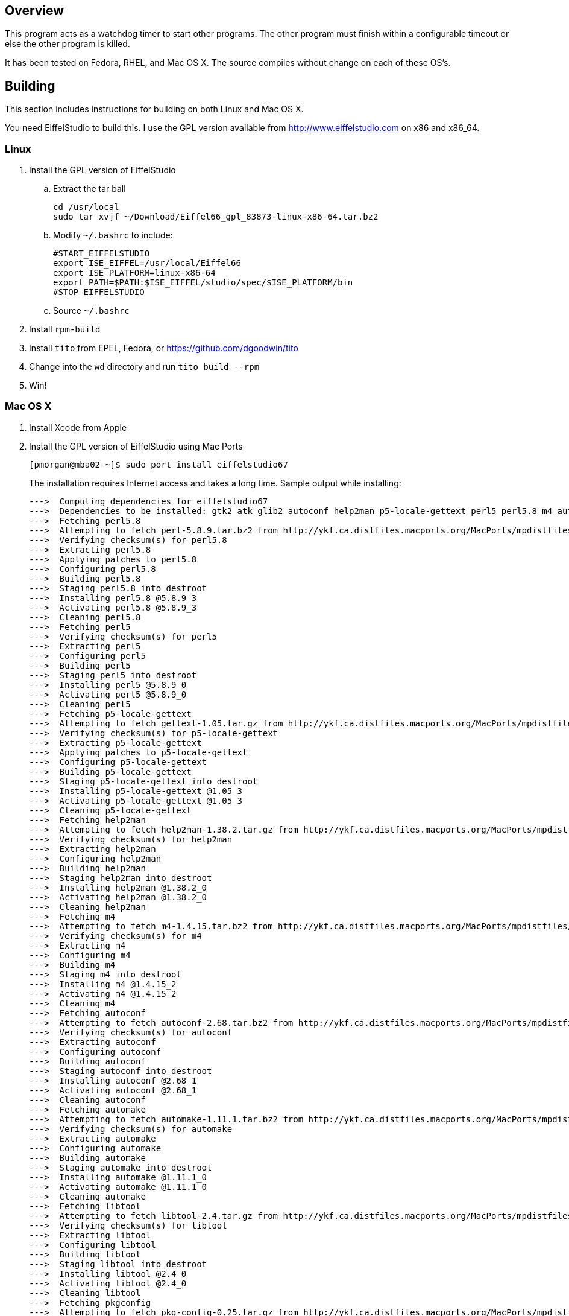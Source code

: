 Overview
--------

This program acts as a watchdog timer to start other programs.
The other program must finish within a configurable timeout or
else the other program is killed.

It has been tested on Fedora, RHEL, and Mac OS X.
The source compiles without change on each of these OS's.

Building
--------

This section includes instructions for building
on both Linux and Mac OS X.

You need EiffelStudio to build this.
I use the GPL version available from http://www.eiffelstudio.com
on x86 and x86_64.

Linux
~~~~~

. Install the GPL version of EiffelStudio
.. Extract the tar ball
+
----
cd /usr/local
sudo tar xvjf ~/Download/Eiffel66_gpl_83873-linux-x86-64.tar.bz2
----

.. Modify `~/.bashrc` to include:
+
----
#START_EIFFELSTUDIO
export ISE_EIFFEL=/usr/local/Eiffel66
export ISE_PLATFORM=linux-x86-64
export PATH=$PATH:$ISE_EIFFEL/studio/spec/$ISE_PLATFORM/bin
#STOP_EIFFELSTUDIO
----

.. Source `~/.bashrc`

. Install `rpm-build`
. Install `tito` from EPEL, Fedora, or https://github.com/dgoodwin/tito[]
. Change into the `wd` directory and run `tito build --rpm`
. Win!


Mac OS X
~~~~~~~~

. Install Xcode from Apple
. Install the GPL version of EiffelStudio using Mac Ports
+
----
[pmorgan@mba02 ~]$ sudo port install eiffelstudio67
----
+
The installation requires Internet access and takes a long time.
Sample output while installing:
+
----
--->  Computing dependencies for eiffelstudio67
--->  Dependencies to be installed: gtk2 atk glib2 autoconf help2man p5-locale-gettext perl5 perl5.8 m4 automake dbus libtool pkgconfig zlib gtk-doc docbook-xml docbook-xml-4.1.2 xmlcatmgr docbook-xml-4.2 docbook-xml-4.3 docbook-xml-4.4 docbook-xml-4.5 docbook-xml-5.0 docbook-xsl gnome-doc-utils intltool gnome-common p5-getopt-long p5-pathtools p5-scalar-list-utils p5-xml-parser iso-codes libxslt libxml2 py26-libxml2 python26 bzip2 db46 gdbm openssl readline sqlite3 rarian getopt gdk-pixbuf2 jasper jpeg libpng tiff pango Xft2 fontconfig freetype xrender xorg-libX11 xorg-bigreqsproto xorg-inputproto xorg-kbproto xorg-libXau xorg-xproto xorg-libXdmcp xorg-libxcb xorg-libpthread-stubs xorg-xcb-proto xorg-util-macros xorg-xcmiscproto xorg-xextproto xorg-xf86bigfontproto xorg-xtrans xorg-renderproto cairo libpixman shared-mime-info xorg-libXcomposite xorg-compositeproto xorg-libXext xorg-libXfixes xorg-fixesproto xorg-libXcursor xorg-libXdamage xorg-damageproto xorg-libXi xorg-libXinerama xorg-xineramaproto xorg-libXrandr xorg-randrproto xorg-libXtst xorg-recordproto
--->  Fetching perl5.8
--->  Attempting to fetch perl-5.8.9.tar.bz2 from http://ykf.ca.distfiles.macports.org/MacPorts/mpdistfiles/perl5.8
--->  Verifying checksum(s) for perl5.8
--->  Extracting perl5.8
--->  Applying patches to perl5.8
--->  Configuring perl5.8
--->  Building perl5.8
--->  Staging perl5.8 into destroot
--->  Installing perl5.8 @5.8.9_3
--->  Activating perl5.8 @5.8.9_3
--->  Cleaning perl5.8
--->  Fetching perl5
--->  Verifying checksum(s) for perl5
--->  Extracting perl5
--->  Configuring perl5
--->  Building perl5
--->  Staging perl5 into destroot
--->  Installing perl5 @5.8.9_0
--->  Activating perl5 @5.8.9_0
--->  Cleaning perl5
--->  Fetching p5-locale-gettext
--->  Attempting to fetch gettext-1.05.tar.gz from http://ykf.ca.distfiles.macports.org/MacPorts/mpdistfiles/perl5
--->  Verifying checksum(s) for p5-locale-gettext
--->  Extracting p5-locale-gettext
--->  Applying patches to p5-locale-gettext
--->  Configuring p5-locale-gettext
--->  Building p5-locale-gettext
--->  Staging p5-locale-gettext into destroot
--->  Installing p5-locale-gettext @1.05_3
--->  Activating p5-locale-gettext @1.05_3
--->  Cleaning p5-locale-gettext
--->  Fetching help2man
--->  Attempting to fetch help2man-1.38.2.tar.gz from http://ykf.ca.distfiles.macports.org/MacPorts/mpdistfiles/help2man
--->  Verifying checksum(s) for help2man
--->  Extracting help2man
--->  Configuring help2man
--->  Building help2man
--->  Staging help2man into destroot
--->  Installing help2man @1.38.2_0
--->  Activating help2man @1.38.2_0
--->  Cleaning help2man
--->  Fetching m4
--->  Attempting to fetch m4-1.4.15.tar.bz2 from http://ykf.ca.distfiles.macports.org/MacPorts/mpdistfiles/m4
--->  Verifying checksum(s) for m4
--->  Extracting m4
--->  Configuring m4
--->  Building m4
--->  Staging m4 into destroot
--->  Installing m4 @1.4.15_2
--->  Activating m4 @1.4.15_2
--->  Cleaning m4
--->  Fetching autoconf
--->  Attempting to fetch autoconf-2.68.tar.bz2 from http://ykf.ca.distfiles.macports.org/MacPorts/mpdistfiles/autoconf
--->  Verifying checksum(s) for autoconf
--->  Extracting autoconf
--->  Configuring autoconf
--->  Building autoconf
--->  Staging autoconf into destroot
--->  Installing autoconf @2.68_1
--->  Activating autoconf @2.68_1
--->  Cleaning autoconf
--->  Fetching automake
--->  Attempting to fetch automake-1.11.1.tar.bz2 from http://ykf.ca.distfiles.macports.org/MacPorts/mpdistfiles/automake
--->  Verifying checksum(s) for automake
--->  Extracting automake
--->  Configuring automake
--->  Building automake
--->  Staging automake into destroot
--->  Installing automake @1.11.1_0
--->  Activating automake @1.11.1_0
--->  Cleaning automake
--->  Fetching libtool
--->  Attempting to fetch libtool-2.4.tar.gz from http://ykf.ca.distfiles.macports.org/MacPorts/mpdistfiles/libtool
--->  Verifying checksum(s) for libtool
--->  Extracting libtool
--->  Configuring libtool
--->  Building libtool
--->  Staging libtool into destroot
--->  Installing libtool @2.4_0
--->  Activating libtool @2.4_0
--->  Cleaning libtool
--->  Fetching pkgconfig
--->  Attempting to fetch pkg-config-0.25.tar.gz from http://ykf.ca.distfiles.macports.org/MacPorts/mpdistfiles/pkgconfig
--->  Verifying checksum(s) for pkgconfig
--->  Extracting pkgconfig
--->  Applying patches to pkgconfig
--->  Configuring pkgconfig
--->  Building pkgconfig
--->  Staging pkgconfig into destroot
--->  Installing pkgconfig @0.25_1
--->  Activating pkgconfig @0.25_1
--->  Cleaning pkgconfig
--->  Fetching dbus
--->  Attempting to fetch dbus-1.2.24.tar.gz from http://ykf.ca.distfiles.macports.org/MacPorts/mpdistfiles/dbus
--->  Verifying checksum(s) for dbus
--->  Extracting dbus
--->  Applying patches to dbus
--->  Configuring dbus
--->  Building dbus
--->  Staging dbus into destroot
--->  Installing dbus @1.2.24_1
--->  Activating dbus @1.2.24_1

############################################################################
# Startup items have been generated that will aid in
# starting dbus with launchd. They are disabled
# by default. Execute the following command to start them,
# and to cause them to launch at startup:
#
# sudo launchctl load -w /Library/LaunchDaemons/org.freedesktop.dbus-system.plist
# launchctl load -w /Library/LaunchAgents/org.freedesktop.dbus-session.plist
############################################################################

--->  Cleaning dbus
--->  Fetching zlib
--->  Attempting to fetch zlib-1.2.5.tar.bz2 from http://www.zlib.net/
--->  Verifying checksum(s) for zlib
--->  Extracting zlib
--->  Applying patches to zlib
--->  Configuring zlib
--->  Building zlib
--->  Staging zlib into destroot
--->  Installing zlib @1.2.5_0
--->  Activating zlib @1.2.5_0
--->  Cleaning zlib
--->  Fetching glib2
--->  Attempting to fetch glib-2.26.1.tar.bz2 from ftp://ftp.cse.buffalo.edu/pub/Gnome/sources/glib/2.26/
--->  Verifying checksum(s) for glib2
--->  Extracting glib2
--->  Applying patches to glib2
--->  Configuring glib2
--->  Building glib2
--->  Staging glib2 into destroot
--->  Installing glib2 @2.26.1_0
--->  Activating glib2 @2.26.1_0
--->  Cleaning glib2
--->  Fetching xmlcatmgr
--->  Attempting to fetch xmlcatmgr-2.2.tar.gz from http://voxel.dl.sourceforge.net/xmlcatmgr
--->  Verifying checksum(s) for xmlcatmgr
--->  Extracting xmlcatmgr
--->  Configuring xmlcatmgr
--->  Building xmlcatmgr
--->  Staging xmlcatmgr into destroot
--->  Installing xmlcatmgr @2.2_1
--->  Activating xmlcatmgr @2.2_1
--->  Cleaning xmlcatmgr
--->  Fetching docbook-xml-4.1.2
--->  Attempting to fetch docbkx412.zip from http://www.oasis-open.org/docbook/xml/4.1.2/
--->  Verifying checksum(s) for docbook-xml-4.1.2
--->  Extracting docbook-xml-4.1.2
--->  Configuring docbook-xml-4.1.2
--->  Building docbook-xml-4.1.2
--->  Staging docbook-xml-4.1.2 into destroot
--->  Installing docbook-xml-4.1.2 @4.1.2_1
--->  Activating docbook-xml-4.1.2 @4.1.2_1
--->  Cleaning docbook-xml-4.1.2
--->  Fetching docbook-xml-4.2
--->  Attempting to fetch docbook-xml-4.2.zip from http://ykf.ca.distfiles.macports.org/MacPorts/mpdistfiles/docbook-xml-4.2
--->  Verifying checksum(s) for docbook-xml-4.2
--->  Extracting docbook-xml-4.2
--->  Configuring docbook-xml-4.2
--->  Building docbook-xml-4.2
--->  Staging docbook-xml-4.2 into destroot
--->  Installing docbook-xml-4.2 @4.2_0
--->  Activating docbook-xml-4.2 @4.2_0
--->  Cleaning docbook-xml-4.2
--->  Fetching docbook-xml-4.3
--->  Attempting to fetch docbook-xml-4.3.zip from http://ykf.ca.distfiles.macports.org/MacPorts/mpdistfiles/docbook-xml-4.3
--->  Verifying checksum(s) for docbook-xml-4.3
--->  Extracting docbook-xml-4.3
--->  Configuring docbook-xml-4.3
--->  Building docbook-xml-4.3
--->  Staging docbook-xml-4.3 into destroot
--->  Installing docbook-xml-4.3 @4.3_0
--->  Activating docbook-xml-4.3 @4.3_0
--->  Cleaning docbook-xml-4.3
--->  Fetching docbook-xml-4.4
--->  Attempting to fetch docbook-xml-4.4.zip from http://ykf.ca.distfiles.macports.org/MacPorts/mpdistfiles/docbook-xml-4.4
--->  Verifying checksum(s) for docbook-xml-4.4
--->  Extracting docbook-xml-4.4
--->  Configuring docbook-xml-4.4
--->  Building docbook-xml-4.4
--->  Staging docbook-xml-4.4 into destroot
--->  Installing docbook-xml-4.4 @4.4_0
--->  Activating docbook-xml-4.4 @4.4_0
--->  Cleaning docbook-xml-4.4
--->  Fetching docbook-xml-4.5
--->  Attempting to fetch docbook-xml-4.5.zip from http://ykf.ca.distfiles.macports.org/MacPorts/mpdistfiles/docbook-xml-4.5
--->  Verifying checksum(s) for docbook-xml-4.5
--->  Extracting docbook-xml-4.5
--->  Configuring docbook-xml-4.5
--->  Building docbook-xml-4.5
--->  Staging docbook-xml-4.5 into destroot
--->  Installing docbook-xml-4.5 @4.5_0
--->  Activating docbook-xml-4.5 @4.5_0
--->  Cleaning docbook-xml-4.5
--->  Fetching docbook-xml-5.0
--->  Attempting to fetch docbook-5.0.zip from http://ykf.ca.distfiles.macports.org/MacPorts/mpdistfiles/docbook-xml-5.0
--->  Verifying checksum(s) for docbook-xml-5.0
--->  Extracting docbook-xml-5.0
--->  Configuring docbook-xml-5.0
--->  Building docbook-xml-5.0
--->  Staging docbook-xml-5.0 into destroot
--->  Installing docbook-xml-5.0 @5.0_0
--->  Activating docbook-xml-5.0 @5.0_0
--->  Cleaning docbook-xml-5.0
--->  Fetching docbook-xml
--->  Verifying checksum(s) for docbook-xml
--->  Extracting docbook-xml
--->  Configuring docbook-xml
--->  Building docbook-xml
--->  Staging docbook-xml into destroot
--->  Installing docbook-xml @5.0_0
--->  Activating docbook-xml @5.0_0
--->  Cleaning docbook-xml
--->  Fetching docbook-xsl
--->  Attempting to fetch docbook-xsl-1.76.1.tar.bz2 from http://voxel.dl.sourceforge.net/docbook
--->  Attempting to fetch docbook-xsl-doc-1.76.1.tar.bz2 from http://voxel.dl.sourceforge.net/docbook
--->  Verifying checksum(s) for docbook-xsl
--->  Extracting docbook-xsl
--->  Configuring docbook-xsl
--->  Building docbook-xsl
--->  Staging docbook-xsl into destroot
--->  Installing docbook-xsl @1.76.1_0
--->  Activating docbook-xsl @1.76.1_0
--->  Cleaning docbook-xsl
--->  Fetching gnome-common
--->  Attempting to fetch gnome-common-2.28.0.tar.bz2 from ftp://ftp.cse.buffalo.edu/pub/Gnome/sources/gnome-common/2.28/
--->  Verifying checksum(s) for gnome-common
--->  Extracting gnome-common
--->  Applying patches to gnome-common
--->  Configuring gnome-common
--->  Building gnome-common
--->  Staging gnome-common into destroot
--->  Installing gnome-common @2.28.0_0
--->  Activating gnome-common @2.28.0_0
--->  Cleaning gnome-common
--->  Fetching p5-getopt-long
--->  Attempting to fetch Getopt-Long-2.38.tar.gz from ftp://mirror.hiwaay.net/CPAN/modules/by-module/Getopt
--->  Verifying checksum(s) for p5-getopt-long
--->  Extracting p5-getopt-long
--->  Configuring p5-getopt-long
--->  Building p5-getopt-long
--->  Staging p5-getopt-long into destroot
--->  Installing p5-getopt-long @2.38_0
--->  Activating p5-getopt-long @2.38_0
--->  Cleaning p5-getopt-long
--->  Fetching p5-pathtools
--->  Attempting to fetch PathTools-3.33.tar.gz from http://ykf.ca.distfiles.macports.org/MacPorts/mpdistfiles/perl5
--->  Verifying checksum(s) for p5-pathtools
--->  Extracting p5-pathtools
--->  Configuring p5-pathtools
--->  Building p5-pathtools
--->  Staging p5-pathtools into destroot
--->  Installing p5-pathtools @3.33_0
--->  Activating p5-pathtools @3.33_0
--->  Cleaning p5-pathtools
--->  Fetching p5-scalar-list-utils
--->  Attempting to fetch Scalar-List-Utils-1.23.tar.gz from ftp://mirror.hiwaay.net/CPAN/modules/by-module/Scalar
--->  Verifying checksum(s) for p5-scalar-list-utils
--->  Extracting p5-scalar-list-utils
--->  Configuring p5-scalar-list-utils
--->  Building p5-scalar-list-utils
--->  Staging p5-scalar-list-utils into destroot
--->  Installing p5-scalar-list-utils @1.23_0
--->  Activating p5-scalar-list-utils @1.23_0
--->  Cleaning p5-scalar-list-utils
--->  Fetching p5-xml-parser
--->  Attempting to fetch XML-Parser-2.40.tar.gz from http://ykf.ca.distfiles.macports.org/MacPorts/mpdistfiles/perl5
--->  Verifying checksum(s) for p5-xml-parser
--->  Extracting p5-xml-parser
--->  Configuring p5-xml-parser
--->  Building p5-xml-parser
--->  Staging p5-xml-parser into destroot
--->  Installing p5-xml-parser @2.40_0
--->  Activating p5-xml-parser @2.40_0
--->  Cleaning p5-xml-parser
--->  Fetching intltool
--->  Attempting to fetch intltool-0.40.6.tar.bz2 from ftp://ftp.cse.buffalo.edu/pub/Gnome/sources/intltool/0.40/
--->  Verifying checksum(s) for intltool
--->  Extracting intltool
--->  Configuring intltool
--->  Building intltool
--->  Staging intltool into destroot
--->  Installing intltool @0.40.6_0
--->  Activating intltool @0.40.6_0
--->  Cleaning intltool
--->  Fetching iso-codes
--->  Attempting to fetch iso-codes_3.23.orig.tar.bz2 from http://ykf.ca.distfiles.macports.org/MacPorts/mpdistfiles/iso-codes
--->  Verifying checksum(s) for iso-codes
--->  Extracting iso-codes
--->  Configuring iso-codes
--->  Building iso-codes
--->  Staging iso-codes into destroot
--->  Installing iso-codes @3.23_0
--->  Activating iso-codes @3.23_0
--->  Cleaning iso-codes
--->  Fetching libxml2
--->  Attempting to fetch libxml2-2.7.8.tar.gz from http://ykf.ca.distfiles.macports.org/MacPorts/mpdistfiles/libxml2
--->  Verifying checksum(s) for libxml2
--->  Extracting libxml2
--->  Configuring libxml2
--->  Building libxml2
--->  Staging libxml2 into destroot
--->  Installing libxml2 @2.7.8_0
--->  Activating libxml2 @2.7.8_0
--->  Cleaning libxml2
--->  Fetching libxslt
--->  Attempting to fetch libxslt-1.1.26.tar.gz from http://ykf.ca.distfiles.macports.org/MacPorts/mpdistfiles/libxslt
--->  Verifying checksum(s) for libxslt
--->  Extracting libxslt
--->  Configuring libxslt
--->  Building libxslt
--->  Staging libxslt into destroot
--->  Installing libxslt @1.1.26_0
--->  Activating libxslt @1.1.26_0
--->  Cleaning libxslt
--->  Fetching bzip2
--->  Attempting to fetch bzip2-1.0.6.tar.gz from http://ykf.ca.distfiles.macports.org/MacPorts/mpdistfiles/bzip2
--->  Verifying checksum(s) for bzip2
--->  Extracting bzip2
--->  Applying patches to bzip2
--->  Configuring bzip2
--->  Building bzip2
--->  Staging bzip2 into destroot
--->  Installing bzip2 @1.0.6_0
--->  Activating bzip2 @1.0.6_0
--->  Cleaning bzip2
--->  Fetching db46
--->  Attempting to fetch patch.4.6.21.1 from http://download.oracle.com/berkeley-db/patches/db/4.6.21/
--->  Attempting to fetch patch.4.6.21.2 from http://download.oracle.com/berkeley-db/patches/db/4.6.21/
--->  Attempting to fetch patch.4.6.21.3 from http://download.oracle.com/berkeley-db/patches/db/4.6.21/
--->  Attempting to fetch patch.4.6.21.4 from http://download.oracle.com/berkeley-db/patches/db/4.6.21/
--->  Attempting to fetch db-4.6.21.tar.gz from http://download-east.oracle.com/berkeley-db/
--->  Verifying checksum(s) for db46
--->  Extracting db46
--->  Applying patches to db46
--->  Configuring db46
--->  Building db46
--->  Staging db46 into destroot
--->  Installing db46 @4.6.21_6
--->  Activating db46 @4.6.21_6
--->  Cleaning db46
--->  Fetching gdbm
--->  Attempting to fetch gdbm-1.8.3.tar.gz from http://ykf.ca.distfiles.macports.org/MacPorts/mpdistfiles/gdbm
--->  Verifying checksum(s) for gdbm
--->  Extracting gdbm
--->  Configuring gdbm
--->  Building gdbm
--->  Staging gdbm into destroot
--->  Installing gdbm @1.8.3_2
--->  Activating gdbm @1.8.3_2
--->  Cleaning gdbm
--->  Fetching openssl
--->  Attempting to fetch openssl-1.0.0c.tar.gz from http://ykf.ca.distfiles.macports.org/MacPorts/mpdistfiles/openssl
--->  Verifying checksum(s) for openssl
--->  Extracting openssl
--->  Applying patches to openssl
--->  Configuring openssl
--->  Building openssl
--->  Staging openssl into destroot
--->  Installing openssl @1.0.0c_0
--->  Activating openssl @1.0.0c_0
--->  Cleaning openssl
--->  Fetching readline
--->  Attempting to fetch readline61-001 from http://ykf.ca.distfiles.macports.org/MacPorts/mpdistfiles/readline
--->  Attempting to fetch readline61-002 from http://ykf.ca.distfiles.macports.org/MacPorts/mpdistfiles/readline
--->  Attempting to fetch readline-6.1.tar.gz from http://ykf.ca.distfiles.macports.org/MacPorts/mpdistfiles/readline
--->  Verifying checksum(s) for readline
--->  Extracting readline
--->  Applying patches to readline
--->  Configuring readline
--->  Building readline
--->  Staging readline into destroot
--->  Installing readline @6.1.002_0
--->  Activating readline @6.1.002_0
--->  Cleaning readline
--->  Fetching sqlite3
--->  Attempting to fetch sqlite-3.7.3.tar.gz from http://ykf.ca.distfiles.macports.org/MacPorts/mpdistfiles/sqlite3
--->  Verifying checksum(s) for sqlite3
--->  Extracting sqlite3
--->  Configuring sqlite3
--->  Building sqlite3
--->  Staging sqlite3 into destroot
--->  Installing sqlite3 @3.7.3_0
--->  Activating sqlite3 @3.7.3_0
--->  Cleaning sqlite3
--->  Fetching python26
--->  Attempting to fetch Python-2.6.6.tar.bz2 from http://ykf.ca.distfiles.macports.org/MacPorts/mpdistfiles/python26
--->  Verifying checksum(s) for python26
--->  Extracting python26
--->  Applying patches to python26
--->  Configuring python26
--->  Building python26
--->  Staging python26 into destroot
--->  Installing python26 @2.6.6_1
--->  Activating python26 @2.6.6_1

To fully complete your installation and make python 2.6 the default,  please run:
 	sudo port install python_select
 	sudo python_select python26

--->  Cleaning python26
--->  Fetching py26-libxml2
--->  Attempting to fetch libxml2-python-2.6.21.tar.gz from http://ykf.ca.distfiles.macports.org/MacPorts/mpdistfiles/python
--->  Verifying checksum(s) for py26-libxml2
--->  Extracting py26-libxml2
--->  Applying patches to py26-libxml2
--->  Configuring py26-libxml2
--->  Building py26-libxml2
--->  Staging py26-libxml2 into destroot
--->  Installing py26-libxml2 @2.6.21_0
--->  Activating py26-libxml2 @2.6.21_0
--->  Cleaning py26-libxml2
--->  Fetching getopt
--->  Attempting to fetch getopt-1.1.4.tar.gz from http://ykf.ca.distfiles.macports.org/MacPorts/mpdistfiles/getopt
--->  Verifying checksum(s) for getopt
--->  Extracting getopt
--->  Applying patches to getopt
--->  Configuring getopt
--->  Building getopt
--->  Staging getopt into destroot
--->  Installing getopt @1.1.4_1
--->  Activating getopt @1.1.4_1
--->  Cleaning getopt
--->  Fetching rarian
--->  Attempting to fetch rarian-0.8.1.tar.bz2 from ftp://ftp.cse.buffalo.edu/pub/Gnome/sources/rarian/0.8/
--->  Verifying checksum(s) for rarian
--->  Extracting rarian
--->  Configuring rarian
--->  Building rarian
--->  Staging rarian into destroot
--->  Installing rarian @0.8.1_0
--->  Activating rarian @0.8.1_0
--->  Cleaning rarian
--->  Fetching gnome-doc-utils
--->  Attempting to fetch gnome-doc-utils-0.20.2.tar.bz2 from ftp://ftp.cse.buffalo.edu/pub/Gnome/sources/gnome-doc-utils/0.20/
--->  Verifying checksum(s) for gnome-doc-utils
--->  Extracting gnome-doc-utils
--->  Configuring gnome-doc-utils
--->  Building gnome-doc-utils
--->  Staging gnome-doc-utils into destroot
--->  Installing gnome-doc-utils @0.20.2_0
--->  Activating gnome-doc-utils @0.20.2_0
--->  Cleaning gnome-doc-utils
--->  Fetching gtk-doc
--->  Attempting to fetch gtk-doc-1.15.tar.bz2 from ftp://ftp.cse.buffalo.edu/pub/Gnome/sources/gtk-doc/1.15/
--->  Verifying checksum(s) for gtk-doc
--->  Extracting gtk-doc
--->  Configuring gtk-doc
--->  Building gtk-doc
--->  Staging gtk-doc into destroot
--->  Installing gtk-doc @1.15_1
--->  Activating gtk-doc @1.15_1
--->  Cleaning gtk-doc
--->  Fetching atk
--->  Attempting to fetch atk-1.30.0.tar.bz2 from ftp://ftp.cse.buffalo.edu/pub/Gnome/sources/atk/1.30/
--->  Verifying checksum(s) for atk
--->  Extracting atk
--->  Configuring atk
--->  Building atk
--->  Staging atk into destroot
--->  Installing atk @1.30.0_0
--->  Activating atk @1.30.0_0
--->  Cleaning atk
--->  Fetching jpeg
--->  Attempting to fetch jpegsrc.v8b.tar.gz from ftp://ftp.uu.net/graphics/jpeg/
--->  Attempting to fetch jpegsrc.v8b.tar.gz from http://www.ijg.org/files/
--->  Verifying checksum(s) for jpeg
--->  Extracting jpeg
--->  Configuring jpeg
--->  Building jpeg
--->  Staging jpeg into destroot
--->  Installing jpeg @8b_0
--->  Activating jpeg @8b_0
--->  Cleaning jpeg
--->  Fetching jasper
--->  Attempting to fetch jasper-1.900.1.zip from http://ykf.ca.distfiles.macports.org/MacPorts/mpdistfiles/jasper
--->  Verifying checksum(s) for jasper
--->  Extracting jasper
--->  Applying patches to jasper
--->  Configuring jasper
--->  Building jasper
--->  Staging jasper into destroot
--->  Installing jasper @1.900.1_7
--->  Activating jasper @1.900.1_7
--->  Cleaning jasper
--->  Fetching libpng
--->  Attempting to fetch libpng-1.2.44.tar.bz2 from http://voxel.dl.sourceforge.net/libpng
--->  Verifying checksum(s) for libpng
--->  Extracting libpng
--->  Configuring libpng
--->  Building libpng
--->  Staging libpng into destroot
--->  Installing libpng @1.2.44_0
--->  Activating libpng @1.2.44_0
--->  Cleaning libpng
--->  Fetching tiff
--->  Attempting to fetch tiff-3.9.4.tar.gz from http://dl.maptools.org/dl/libtiff/
--->  Attempting to fetch tiff-3.9.4.tar.gz from ftp://ftp5.freebsd.org/pub/FreeBSD/ports/distfiles/
--->  Verifying checksum(s) for tiff
--->  Extracting tiff
--->  Configuring tiff
--->  Building tiff
--->  Staging tiff into destroot
--->  Installing tiff @3.9.4_0
--->  Activating tiff @3.9.4_0
--->  Cleaning tiff
--->  Fetching gdk-pixbuf2
--->  Attempting to fetch gdk-pixbuf-2.22.1.tar.bz2 from ftp://ftp.cse.buffalo.edu/pub/Gnome/sources/gdk-pixbuf/2.22/
--->  Verifying checksum(s) for gdk-pixbuf2
--->  Extracting gdk-pixbuf2
--->  Configuring gdk-pixbuf2
--->  Building gdk-pixbuf2
--->  Staging gdk-pixbuf2 into destroot
--->  Installing gdk-pixbuf2 @2.22.1_0
--->  Activating gdk-pixbuf2 @2.22.1_0
--->  Cleaning gdk-pixbuf2
--->  Fetching freetype
--->  Attempting to fetch freetype-2.4.4.tar.bz2 from http://voxel.dl.sourceforge.net/freetype
--->  Attempting to fetch freetype-doc-2.4.4.tar.bz2 from http://voxel.dl.sourceforge.net/freetype
--->  Verifying checksum(s) for freetype
--->  Extracting freetype
--->  Applying patches to freetype
--->  Configuring freetype
--->  Building freetype
--->  Staging freetype into destroot
--->  Installing freetype @2.4.4_0
--->  Activating freetype @2.4.4_0
--->  Cleaning freetype
--->  Fetching fontconfig
--->  Attempting to fetch fontconfig-2.8.0.tar.gz from http://ykf.ca.distfiles.macports.org/MacPorts/mpdistfiles/fontconfig
--->  Verifying checksum(s) for fontconfig
--->  Extracting fontconfig
--->  Applying patches to fontconfig
--->  Configuring fontconfig
--->  Building fontconfig
--->  Staging fontconfig into destroot
--->  Installing fontconfig @2.8.0_0
--->  Activating fontconfig @2.8.0_0
--->  Cleaning fontconfig
--->  Fetching xorg-bigreqsproto
--->  Attempting to fetch bigreqsproto-1.1.1.tar.bz2 from http://ykf.ca.distfiles.macports.org/MacPorts/mpdistfiles/xorg-bigreqsproto
--->  Verifying checksum(s) for xorg-bigreqsproto
--->  Extracting xorg-bigreqsproto
--->  Configuring xorg-bigreqsproto
--->  Building xorg-bigreqsproto
--->  Staging xorg-bigreqsproto into destroot
--->  Installing xorg-bigreqsproto @1.1.1_0
--->  Activating xorg-bigreqsproto @1.1.1_0
--->  Cleaning xorg-bigreqsproto
--->  Fetching xorg-inputproto
--->  Attempting to fetch inputproto-2.0.1.tar.bz2 from http://ykf.ca.distfiles.macports.org/MacPorts/mpdistfiles/xorg-inputproto
--->  Verifying checksum(s) for xorg-inputproto
--->  Extracting xorg-inputproto
--->  Configuring xorg-inputproto
--->  Building xorg-inputproto
--->  Staging xorg-inputproto into destroot
--->  Installing xorg-inputproto @2.0.1_0
--->  Activating xorg-inputproto @2.0.1_0
--->  Cleaning xorg-inputproto
--->  Fetching xorg-kbproto
--->  Attempting to fetch kbproto-1.0.5.tar.bz2 from http://ykf.ca.distfiles.macports.org/MacPorts/mpdistfiles/xorg-kbproto
--->  Verifying checksum(s) for xorg-kbproto
--->  Extracting xorg-kbproto
--->  Configuring xorg-kbproto
--->  Building xorg-kbproto
--->  Staging xorg-kbproto into destroot
--->  Installing xorg-kbproto @1.0.5_0
--->  Activating xorg-kbproto @1.0.5_0
--->  Cleaning xorg-kbproto
--->  Fetching xorg-xproto
--->  Attempting to fetch xproto-7.0.20.tar.bz2 from http://ykf.ca.distfiles.macports.org/MacPorts/mpdistfiles/xorg-xproto
--->  Verifying checksum(s) for xorg-xproto
--->  Extracting xorg-xproto
--->  Configuring xorg-xproto
--->  Building xorg-xproto
--->  Staging xorg-xproto into destroot
--->  Installing xorg-xproto @7.0.20_0
--->  Activating xorg-xproto @7.0.20_0
--->  Cleaning xorg-xproto
--->  Fetching xorg-libXau
--->  Attempting to fetch libXau-1.0.6.tar.bz2 from http://ykf.ca.distfiles.macports.org/MacPorts/mpdistfiles/xorg-libXau
--->  Verifying checksum(s) for xorg-libXau
--->  Extracting xorg-libXau
--->  Configuring xorg-libXau
--->  Building xorg-libXau
--->  Staging xorg-libXau into destroot
--->  Installing xorg-libXau @1.0.6_0
--->  Activating xorg-libXau @1.0.6_0
--->  Cleaning xorg-libXau
--->  Fetching xorg-libXdmcp
--->  Attempting to fetch libXdmcp-1.1.0.tar.bz2 from http://ykf.ca.distfiles.macports.org/MacPorts/mpdistfiles/xorg-libXdmcp
--->  Verifying checksum(s) for xorg-libXdmcp
--->  Extracting xorg-libXdmcp
--->  Configuring xorg-libXdmcp
--->  Building xorg-libXdmcp
--->  Staging xorg-libXdmcp into destroot
--->  Installing xorg-libXdmcp @1.1.0_0
--->  Activating xorg-libXdmcp @1.1.0_0
--->  Cleaning xorg-libXdmcp
--->  Fetching xorg-libpthread-stubs
--->  Attempting to fetch libpthread-stubs-0.3.tar.bz2 from http://ykf.ca.distfiles.macports.org/MacPorts/mpdistfiles/xorg-libpthread-stubs
--->  Verifying checksum(s) for xorg-libpthread-stubs
--->  Extracting xorg-libpthread-stubs
--->  Configuring xorg-libpthread-stubs
--->  Building xorg-libpthread-stubs
--->  Staging xorg-libpthread-stubs into destroot
--->  Installing xorg-libpthread-stubs @0.3_0
--->  Activating xorg-libpthread-stubs @0.3_0
--->  Cleaning xorg-libpthread-stubs
--->  Fetching xorg-xcb-proto
--->  Attempting to fetch xcb-proto-1.6.tar.bz2 from http://ykf.ca.distfiles.macports.org/MacPorts/mpdistfiles/xorg-xcb-proto
--->  Verifying checksum(s) for xorg-xcb-proto
--->  Extracting xorg-xcb-proto
--->  Configuring xorg-xcb-proto
--->  Building xorg-xcb-proto
--->  Staging xorg-xcb-proto into destroot
--->  Installing xorg-xcb-proto @1.6_0+python26
--->  Activating xorg-xcb-proto @1.6_0+python26
--->  Cleaning xorg-xcb-proto
--->  Fetching xorg-libxcb
--->  Attempting to fetch libxcb-1.7.tar.bz2 from http://ykf.ca.distfiles.macports.org/MacPorts/mpdistfiles/xorg-libxcb
--->  Verifying checksum(s) for xorg-libxcb
--->  Extracting xorg-libxcb
--->  Configuring xorg-libxcb
--->  Building xorg-libxcb
--->  Staging xorg-libxcb into destroot
--->  Installing xorg-libxcb @1.7_0+python26
--->  Activating xorg-libxcb @1.7_0+python26
--->  Cleaning xorg-libxcb
--->  Fetching xorg-util-macros
--->  Attempting to fetch util-macros-1.11.0.tar.bz2 from http://ykf.ca.distfiles.macports.org/MacPorts/mpdistfiles/xorg-util-macros
--->  Verifying checksum(s) for xorg-util-macros
--->  Extracting xorg-util-macros
--->  Configuring xorg-util-macros
--->  Building xorg-util-macros
--->  Staging xorg-util-macros into destroot
--->  Installing xorg-util-macros @1.11.0_0
--->  Activating xorg-util-macros @1.11.0_0
--->  Cleaning xorg-util-macros
--->  Fetching xorg-xcmiscproto
--->  Attempting to fetch xcmiscproto-1.2.1.tar.bz2 from http://ykf.ca.distfiles.macports.org/MacPorts/mpdistfiles/xorg-xcmiscproto
--->  Verifying checksum(s) for xorg-xcmiscproto
--->  Extracting xorg-xcmiscproto
--->  Configuring xorg-xcmiscproto
--->  Building xorg-xcmiscproto
--->  Staging xorg-xcmiscproto into destroot
--->  Installing xorg-xcmiscproto @1.2.1_0
--->  Activating xorg-xcmiscproto @1.2.1_0
--->  Cleaning xorg-xcmiscproto
--->  Fetching xorg-xextproto
--->  Attempting to fetch xextproto-7.1.2.tar.bz2 from http://ykf.ca.distfiles.macports.org/MacPorts/mpdistfiles/xorg-xextproto
--->  Verifying checksum(s) for xorg-xextproto
--->  Extracting xorg-xextproto
--->  Configuring xorg-xextproto
--->  Building xorg-xextproto
--->  Staging xorg-xextproto into destroot
--->  Installing xorg-xextproto @7.1.2_0
--->  Activating xorg-xextproto @7.1.2_0
--->  Cleaning xorg-xextproto
--->  Fetching xorg-xf86bigfontproto
--->  Attempting to fetch xf86bigfontproto-1.2.0.tar.bz2 from http://ykf.ca.distfiles.macports.org/MacPorts/mpdistfiles/xorg-xf86bigfontproto
--->  Verifying checksum(s) for xorg-xf86bigfontproto
--->  Extracting xorg-xf86bigfontproto
--->  Configuring xorg-xf86bigfontproto
--->  Building xorg-xf86bigfontproto
--->  Staging xorg-xf86bigfontproto into destroot
--->  Installing xorg-xf86bigfontproto @1.2.0_0
--->  Activating xorg-xf86bigfontproto @1.2.0_0
--->  Cleaning xorg-xf86bigfontproto
--->  Fetching xorg-xtrans
--->  Attempting to fetch xtrans-1.2.6.tar.bz2 from http://ykf.ca.distfiles.macports.org/MacPorts/mpdistfiles/xorg-xtrans
--->  Verifying checksum(s) for xorg-xtrans
--->  Extracting xorg-xtrans
--->  Configuring xorg-xtrans
--->  Building xorg-xtrans
--->  Staging xorg-xtrans into destroot
--->  Installing xorg-xtrans @1.2.6_0
--->  Activating xorg-xtrans @1.2.6_0
--->  Cleaning xorg-xtrans
--->  Fetching xorg-libX11
--->  Attempting to fetch libX11-1.4.0.tar.bz2 from http://ykf.ca.distfiles.macports.org/MacPorts/mpdistfiles/xorg-libX11
--->  Verifying checksum(s) for xorg-libX11
--->  Extracting xorg-libX11
--->  Configuring xorg-libX11
--->  Building xorg-libX11
--->  Staging xorg-libX11 into destroot
--->  Installing xorg-libX11 @1.4.0_1
--->  Activating xorg-libX11 @1.4.0_1
--->  Cleaning xorg-libX11
--->  Fetching xorg-renderproto
--->  Attempting to fetch renderproto-0.11.1.tar.bz2 from http://ykf.ca.distfiles.macports.org/MacPorts/mpdistfiles/xorg-renderproto
--->  Verifying checksum(s) for xorg-renderproto
--->  Extracting xorg-renderproto
--->  Configuring xorg-renderproto
--->  Building xorg-renderproto
--->  Staging xorg-renderproto into destroot
--->  Installing xorg-renderproto @0.11.1_0
--->  Activating xorg-renderproto @0.11.1_0
--->  Cleaning xorg-renderproto
--->  Fetching xrender
--->  Attempting to fetch libXrender-0.9.6.tar.bz2 from http://ykf.ca.distfiles.macports.org/MacPorts/mpdistfiles/xrender
--->  Verifying checksum(s) for xrender
--->  Extracting xrender
--->  Configuring xrender
--->  Building xrender
--->  Staging xrender into destroot
--->  Installing xrender @0.9.6_0
--->  Activating xrender @0.9.6_0
--->  Cleaning xrender
--->  Fetching Xft2
--->  Attempting to fetch libXft-2.2.0.tar.bz2 from http://ykf.ca.distfiles.macports.org/MacPorts/mpdistfiles/Xft2
--->  Verifying checksum(s) for Xft2
--->  Extracting Xft2
--->  Configuring Xft2
--->  Building Xft2
--->  Staging Xft2 into destroot
--->  Installing Xft2 @2.2.0_0
--->  Activating Xft2 @2.2.0_0
--->  Cleaning Xft2
--->  Fetching libpixman
--->  Attempting to fetch pixman-0.20.0.tar.bz2 from http://ykf.ca.distfiles.macports.org/MacPorts/mpdistfiles/libpixman
--->  Verifying checksum(s) for libpixman
--->  Extracting libpixman
--->  Configuring libpixman
--->  Building libpixman
--->  Staging libpixman into destroot
--->  Installing libpixman @0.20.0_0
--->  Activating libpixman @0.20.0_0
--->  Cleaning libpixman
--->  Fetching cairo
--->  Attempting to fetch cairo-1.10.0.tar.gz from http://ykf.ca.distfiles.macports.org/MacPorts/mpdistfiles/cairo
--->  Verifying checksum(s) for cairo
--->  Extracting cairo
--->  Applying patches to cairo
--->  Configuring cairo
--->  Building cairo
--->  Staging cairo into destroot
--->  Installing cairo @1.10.0_1
--->  Activating cairo @1.10.0_1
--->  Cleaning cairo
--->  Fetching pango
--->  Attempting to fetch pango-1.28.3.tar.bz2 from ftp://ftp.cse.buffalo.edu/pub/Gnome/sources/pango/1.28
--->  Verifying checksum(s) for pango
--->  Extracting pango
--->  Applying patches to pango
--->  Configuring pango
--->  Building pango
--->  Staging pango into destroot
--->  Installing pango @1.28.3_0
--->  Activating pango @1.28.3_0
--->  Cleaning pango
--->  Fetching shared-mime-info
--->  Attempting to fetch shared-mime-info-0.90.tar.bz2 from http://ykf.ca.distfiles.macports.org/MacPorts/mpdistfiles/shared-mime-info
--->  Verifying checksum(s) for shared-mime-info
--->  Extracting shared-mime-info
--->  Configuring shared-mime-info
--->  Building shared-mime-info
--->  Staging shared-mime-info into destroot
--->  Installing shared-mime-info @0.90_0
--->  Activating shared-mime-info @0.90_0
--->  Cleaning shared-mime-info
--->  Fetching xorg-compositeproto
--->  Attempting to fetch compositeproto-0.4.2.tar.bz2 from http://ykf.ca.distfiles.macports.org/MacPorts/mpdistfiles/xorg-compositeproto
--->  Verifying checksum(s) for xorg-compositeproto
--->  Extracting xorg-compositeproto
--->  Configuring xorg-compositeproto
--->  Building xorg-compositeproto
--->  Staging xorg-compositeproto into destroot
--->  Installing xorg-compositeproto @0.4.2_0
--->  Activating xorg-compositeproto @0.4.2_0
--->  Cleaning xorg-compositeproto
--->  Fetching xorg-libXext
--->  Attempting to fetch libXext-1.2.0.tar.bz2 from http://ykf.ca.distfiles.macports.org/MacPorts/mpdistfiles/xorg-libXext
--->  Verifying checksum(s) for xorg-libXext
--->  Extracting xorg-libXext
--->  Configuring xorg-libXext
--->  Building xorg-libXext
--->  Staging xorg-libXext into destroot
--->  Installing xorg-libXext @1.2.0_0
--->  Activating xorg-libXext @1.2.0_0
--->  Cleaning xorg-libXext
--->  Fetching xorg-fixesproto
--->  Attempting to fetch fixesproto-4.1.2.tar.bz2 from http://ykf.ca.distfiles.macports.org/MacPorts/mpdistfiles/xorg-fixesproto
--->  Verifying checksum(s) for xorg-fixesproto
--->  Extracting xorg-fixesproto
--->  Configuring xorg-fixesproto
--->  Building xorg-fixesproto
--->  Staging xorg-fixesproto into destroot
--->  Installing xorg-fixesproto @4.1.2_0
--->  Activating xorg-fixesproto @4.1.2_0
--->  Cleaning xorg-fixesproto
--->  Fetching xorg-libXfixes
--->  Attempting to fetch libXfixes-4.0.5.tar.bz2 from http://ykf.ca.distfiles.macports.org/MacPorts/mpdistfiles/xorg-libXfixes
--->  Verifying checksum(s) for xorg-libXfixes
--->  Extracting xorg-libXfixes
--->  Configuring xorg-libXfixes
--->  Building xorg-libXfixes
--->  Staging xorg-libXfixes into destroot
--->  Installing xorg-libXfixes @4.0.5_0
--->  Activating xorg-libXfixes @4.0.5_0
--->  Cleaning xorg-libXfixes
--->  Fetching xorg-libXcomposite
--->  Attempting to fetch libXcomposite-0.4.3.tar.bz2 from http://ykf.ca.distfiles.macports.org/MacPorts/mpdistfiles/xorg-libXcomposite
--->  Verifying checksum(s) for xorg-libXcomposite
--->  Extracting xorg-libXcomposite
--->  Configuring xorg-libXcomposite
--->  Building xorg-libXcomposite
--->  Staging xorg-libXcomposite into destroot
--->  Installing xorg-libXcomposite @0.4.3_0
--->  Activating xorg-libXcomposite @0.4.3_0
--->  Cleaning xorg-libXcomposite
--->  Fetching xorg-libXcursor
--->  Attempting to fetch libXcursor-1.1.11.tar.bz2 from http://ykf.ca.distfiles.macports.org/MacPorts/mpdistfiles/xorg-libXcursor
--->  Verifying checksum(s) for xorg-libXcursor
--->  Extracting xorg-libXcursor
--->  Configuring xorg-libXcursor
--->  Building xorg-libXcursor
--->  Staging xorg-libXcursor into destroot
--->  Installing xorg-libXcursor @1.1.11_0
--->  Activating xorg-libXcursor @1.1.11_0
--->  Cleaning xorg-libXcursor
--->  Fetching xorg-damageproto
--->  Attempting to fetch damageproto-1.2.1.tar.bz2 from http://distfiles.macports.org/xorg-damageproto
--->  Verifying checksum(s) for xorg-damageproto
--->  Extracting xorg-damageproto
--->  Configuring xorg-damageproto
--->  Building xorg-damageproto
--->  Staging xorg-damageproto into destroot
--->  Installing xorg-damageproto @1.2.1_0
--->  Activating xorg-damageproto @1.2.1_0
--->  Cleaning xorg-damageproto
--->  Fetching xorg-libXdamage
--->  Attempting to fetch libXdamage-1.1.3.tar.bz2 from http://ykf.ca.distfiles.macports.org/MacPorts/mpdistfiles/xorg-libXdamage
--->  Verifying checksum(s) for xorg-libXdamage
--->  Extracting xorg-libXdamage
--->  Configuring xorg-libXdamage
--->  Building xorg-libXdamage
--->  Staging xorg-libXdamage into destroot
--->  Installing xorg-libXdamage @1.1.3_0
--->  Activating xorg-libXdamage @1.1.3_0
--->  Cleaning xorg-libXdamage
--->  Fetching xorg-libXi
--->  Attempting to fetch libXi-1.4.0.tar.bz2 from http://ykf.ca.distfiles.macports.org/MacPorts/mpdistfiles/xorg-libXi
--->  Verifying checksum(s) for xorg-libXi
--->  Extracting xorg-libXi
--->  Configuring xorg-libXi
--->  Building xorg-libXi
--->  Staging xorg-libXi into destroot
--->  Installing xorg-libXi @1.4.0_0
--->  Activating xorg-libXi @1.4.0_0
--->  Cleaning xorg-libXi
--->  Fetching xorg-xineramaproto
--->  Attempting to fetch xineramaproto-1.2.tar.bz2 from http://ykf.ca.distfiles.macports.org/MacPorts/mpdistfiles/xorg-xineramaproto
--->  Verifying checksum(s) for xorg-xineramaproto
--->  Extracting xorg-xineramaproto
--->  Configuring xorg-xineramaproto
--->  Building xorg-xineramaproto
--->  Staging xorg-xineramaproto into destroot
--->  Installing xorg-xineramaproto @1.2_0
--->  Activating xorg-xineramaproto @1.2_0
--->  Cleaning xorg-xineramaproto
--->  Fetching xorg-libXinerama
--->  Attempting to fetch libXinerama-1.1.1.tar.bz2 from http://ykf.ca.distfiles.macports.org/MacPorts/mpdistfiles/xorg-libXinerama
--->  Verifying checksum(s) for xorg-libXinerama
--->  Extracting xorg-libXinerama
--->  Configuring xorg-libXinerama
--->  Building xorg-libXinerama
--->  Staging xorg-libXinerama into destroot
--->  Installing xorg-libXinerama @1.1.1_0
--->  Activating xorg-libXinerama @1.1.1_0
--->  Cleaning xorg-libXinerama
--->  Fetching xorg-randrproto
--->  Attempting to fetch randrproto-1.3.2.tar.bz2 from http://ykf.ca.distfiles.macports.org/MacPorts/mpdistfiles/xorg-randrproto
--->  Verifying checksum(s) for xorg-randrproto
--->  Extracting xorg-randrproto
--->  Configuring xorg-randrproto
--->  Building xorg-randrproto
--->  Staging xorg-randrproto into destroot
--->  Installing xorg-randrproto @1.3.2_0
--->  Activating xorg-randrproto @1.3.2_0
--->  Cleaning xorg-randrproto
--->  Fetching xorg-libXrandr
--->  Attempting to fetch libXrandr-1.3.1.tar.bz2 from http://ykf.ca.distfiles.macports.org/MacPorts/mpdistfiles/xorg-libXrandr
--->  Verifying checksum(s) for xorg-libXrandr
--->  Extracting xorg-libXrandr
--->  Configuring xorg-libXrandr
--->  Building xorg-libXrandr
--->  Staging xorg-libXrandr into destroot
--->  Installing xorg-libXrandr @1.3.1_0
--->  Activating xorg-libXrandr @1.3.1_0
--->  Cleaning xorg-libXrandr
--->  Fetching gtk2
--->  Attempting to fetch gtk+-2.22.1.tar.bz2 from ftp://ftp.cse.buffalo.edu/pub/Gnome/sources/gtk+/2.22/
--->  Verifying checksum(s) for gtk2
--->  Extracting gtk2
--->  Applying patches to gtk2
--->  Configuring gtk2
--->  Building gtk2
--->  Staging gtk2 into destroot
--->  Installing gtk2 @2.22.1_0+x11
--->  Activating gtk2 @2.22.1_0+x11
--->  Cleaning gtk2
--->  Fetching xorg-recordproto
--->  Attempting to fetch recordproto-1.14.1.tar.bz2 from http://ykf.ca.distfiles.macports.org/MacPorts/mpdistfiles/xorg-recordproto
--->  Verifying checksum(s) for xorg-recordproto
--->  Extracting xorg-recordproto
--->  Configuring xorg-recordproto
--->  Building xorg-recordproto
--->  Staging xorg-recordproto into destroot
--->  Installing xorg-recordproto @1.14.1_0
--->  Activating xorg-recordproto @1.14.1_0
--->  Cleaning xorg-recordproto
--->  Fetching xorg-libXtst
--->  Attempting to fetch libXtst-1.2.0.tar.bz2 from http://ykf.ca.distfiles.macports.org/MacPorts/mpdistfiles/xorg-libXtst
--->  Verifying checksum(s) for xorg-libXtst
--->  Extracting xorg-libXtst
--->  Configuring xorg-libXtst
--->  Building xorg-libXtst
--->  Staging xorg-libXtst into destroot
--->  Installing xorg-libXtst @1.2.0_0
--->  Activating xorg-libXtst @1.2.0_0
--->  Cleaning xorg-libXtst
--->  Fetching eiffelstudio67
--->  Attempting to fetch PorterPackage_67_85123.tar from http://iweb.dl.sourceforge.net/eiffelstudio
--->  Attempting to fetch eiffel_launcher_20091003.tar.bz2 from http://ykf.ca.distfiles.macports.org/MacPorts/mpdistfiles/eiffelstudio67
--->  Verifying checksum(s) for eiffelstudio67
--->  Extracting eiffelstudio67
--->  Configuring eiffelstudio67
--->  Building eiffelstudio67
--->  Staging eiffelstudio67 into destroot
--->  Installing eiffelstudio67 @6.7.85123_0
--->  Activating eiffelstudio67 @6.7.85123_0
 ################################################################################## 
 To complete the installation you have to add the following to your .bashrc or .profile file : 
 export ISE_PLATFORM=macosx-x86-64 
 export ISE_EIFFEL=/Applications/MacPorts/Eiffel67 
 export GOBO=$ISE_EIFFEL/library/gobo/svn 
 export PATH=$PATH:$ISE_EIFFEL/studio/spec/$ISE_PLATFORM/bin:$GOBO/../spec/$ISE_PLATFORM/bin 
 ################################################################################## 

--->  Cleaning eiffelstudio67
----

. Modify `~/.bashrc`
.. Mine looks like this:
+
----
export ISE_PLATFORM=macosx-x86-64
export ISE_EIFFEL=/Applications/MacPorts/Eiffel67
export GOBO=$ISE_EIFFEL/library/gobo/svn
export PATH=$PATH:$ISE_EIFFEL/studio/spec/$ISE_PLATFORM/bin:$GOBO/../spec/$ISE_PLATFORM/bin
----

.. Source `~/.bashrc`

. Build `wd` from the command-line using the provided `Makefile`
+
* `make clean`
* `make melt`
* `make freeze`
* `make finalize`

. Alternatively, run `estudio` and open the `wd` project
.. The project configuration is in the `src` directory
.. Finalize the project to build an optimized binary
. Win!

